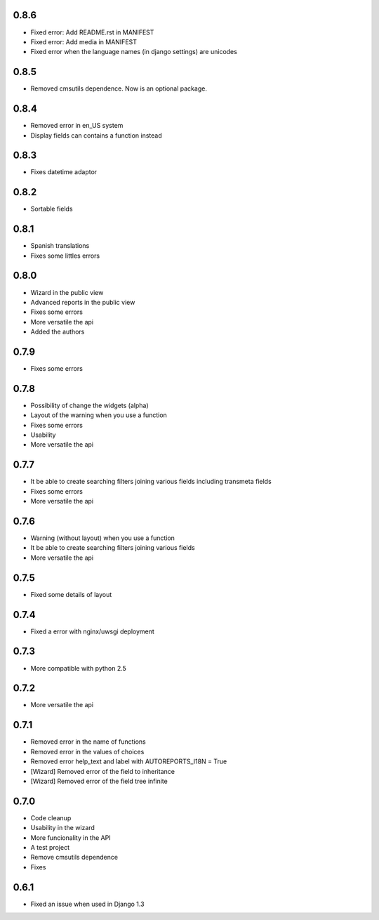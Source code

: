 0.8.6
=====
* Fixed error: Add README.rst in MANIFEST
* Fixed error: Add media in MANIFEST
* Fixed error when the language names (in django settings) are unicodes

0.8.5
=====
* Removed cmsutils dependence. Now is an optional package.

0.8.4
=====
* Removed error in en_US system
* Display fields can contains a function instead

0.8.3
=====
* Fixes datetime adaptor

0.8.2
=====
* Sortable fields

0.8.1
=====
* Spanish translations
* Fixes some littles errors

0.8.0
=====
* Wizard in the public view
* Advanced reports in the public view
* Fixes some errors
* More versatile the api
* Added the authors

0.7.9
=====
* Fixes some errors

0.7.8
=====
* Possibility of change the widgets (alpha)
* Layout of the warning  when you use a function
* Fixes some errors
* Usability
* More versatile the api


0.7.7
=====
* It be able to create searching filters joining various fields including transmeta fields
* Fixes some errors
* More versatile the api

0.7.6
=====
* Warning (without layout) when you use a function
* It be able to create searching filters joining various fields
* More versatile the api

0.7.5
=====
* Fixed some details of layout

0.7.4
=====
* Fixed a error with nginx/uwsgi deployment

0.7.3
=====
* More compatible with python 2.5

0.7.2
=====

* More versatile the api

0.7.1
=====

* Removed error in the name of functions
* Removed error in the values of choices
* Removed error help_text and label with AUTOREPORTS_I18N = True
* [Wizard] Removed error of the field to inheritance
* [Wizard] Removed error of the field tree infinite

0.7.0
=====

* Code cleanup 
* Usability in the wizard 
* More funcionality in the API 
* A test project 
* Remove cmsutils dependence 
* Fixes

0.6.1
=====

* Fixed an issue when used in Django 1.3
